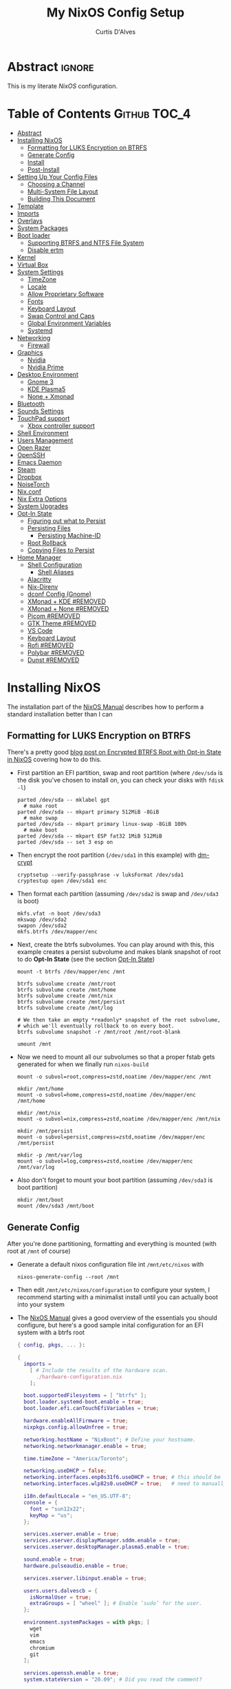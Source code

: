 * Header                                                             :noexport:
# -*- mode: org; -*-
# (my/execute-startup-blocks)

#+TITLE: My NixOS Config Setup
#+AUTHOR: Curtis D'Alves
#+EMAIL: curtis.dalves@gmail.com
#+DESCRIPTION: My NixOS Configuration File, Written in Org-mode.
#+STARTUP: indent lognoteclock-out
#+OPTIONS: html-postamble:nil toc:nil d:nil num:nil :results nil
#+PROPERTY: header-args :tangle init.el :comments link :results none

* Abstract :ignore:
  :PROPERTIES:
  :CUSTOM_ID: Abstract
  :END:

  This is my literate [[nixos.org/manual/nixos/stable][NixOS]] configuration.

* Table of Contents                                            :Github:TOC_4:
  :PROPERTIES:
  :CUSTOM_ID: Table-of-Contents
  :END:
- [[#abstract][Abstract]]
- [[#installing-nixos][Installing NixOS]]
  - [[#formatting-for-luks-encryption-on-btrfs][Formatting for LUKS Encryption on BTRFS]]
  - [[#generate-config][Generate Config]]
  - [[#install][Install]]
  - [[#post-install][Post-Install]]
- [[#setting-up-your-config-files][Setting Up Your Config Files]]
  - [[#choosing-a-channel][Choosing a Channel]]
  - [[#multi-system-file-layout][Multi-System File Layout]]
  - [[#building-this-document][Building This Document]]
- [[#template][Template]]
- [[#imports][Imports]]
- [[#overlays][Overlays]]
- [[#system-packages][System Packages]]
- [[#boot-loader][Boot loader]]
  - [[#supporting-btrfs-and-ntfs-file-system][Supporting BTRFS and NTFS File System]]
  - [[#disable-ertm][Disable ertm]]
- [[#kernel][Kernel]]
- [[#virtual-box][Virtual Box]]
- [[#system-settings][System Settings]]
  - [[#timezone][TimeZone]]
  - [[#locale][Locale]]
  - [[#allow-proprietary-software][Allow Proprietary Software]]
  - [[#fonts][Fonts]]
  - [[#keyboard-layout][Keyboard Layout]]
  - [[#swap-control-and-caps][Swap Control and Caps]]
  - [[#global-environment-variables][Global Environment Variables]]
  - [[#systemd][Systemd]]
- [[#networking][Networking]]
  - [[#firewall][Firewall]]
- [[#graphics][Graphics]]
  - [[#nvidia][Nvidia]]
  - [[#nvidia-prime][Nvidia Prime]]
- [[#desktop-environment][Desktop Environment]]
  - [[#gnome-3][Gnome 3]]
  - [[#kde-plasma5][KDE Plasma5]]
  - [[#none--xmonad][None + Xmonad]]
- [[#bluetooth][Bluetooth]]
- [[#sounds-settings][Sounds Settings]]
- [[#touchpad-support][TouchPad support]]
  - [[#xbox-controller-support][Xbox controller support]]
- [[#shell-environment][Shell Environment]]
- [[#users-management][Users Management]]
- [[#open-razer][Open Razer]]
- [[#openssh][OpenSSH]]
- [[#emacs-daemon][Emacs Daemon]]
- [[#steam][Steam]]
- [[#dropbox][Dropbox]]
- [[#noisetorch][NoiseTorch]]
- [[#nixconf][Nix.conf]]
- [[#nix-extra-options][Nix Extra Options]]
- [[#system-upgrades][System Upgrades]]
- [[#opt-in-state][Opt-In State]]
  - [[#figuring-out-what-to-persist][Figuring out what to Persist]]
  - [[#persisting-files][Persisting Files]]
    - [[#persisting-machine-id][Persisting Machine-ID]]
  - [[#root-rollback][Root Rollback]]
  - [[#copying-files-to-persist][Copying Files to Persist]]
- [[#home-manager][Home Manager]]
  - [[#shell-configuration][Shell Configuration]]
    - [[#shell-aliases][Shell Aliases]]
  - [[#alacritty][Alacritty]]
  - [[#nix-direnv][Nix-Direnv]]
  - [[#dconf-config-gnome][dconf Config (Gnome)]]
  - [[#xmonad--kde-removed][XMonad + KDE #REMOVED]]
  - [[#xmonad--none-removed][XMonad + None #REMOVED]]
  - [[#picom-removed][Picom #REMOVED]]
  - [[#gtk-theme-removed][GTK Theme #REMOVED]]
  - [[#vs-code][VS Code]]
  - [[#keyboard-layout-1][Keyboard Layout]]
  - [[#rofi-removed][Rofi #REMOVED]]
  - [[#polybar-removed][Polybar #REMOVED]]
  - [[#dunst-removed][Dunst #REMOVED]]

* Installing NixOS 
The installation part of the [[https://nixos.org/manual/nixos/stable/index.html#ch-installation][NixOS Manual]] describes how to perform a standard
installation better than I can

** Formatting for LUKS Encryption on BTRFS
There's a pretty good [[https://mt-caret.github.io/blog/posts/2020-06-29-optin-state.html][blog post on Encrypted BTRFS Root with Opt-in State in
NixOS]] covering how to do this. 

- First partition an EFI partition, swap and root
  partition (where ~/dev/sda~ is the disk you've chosen to install on, you can
  check your disks with ~fdisk -l~)
  #+BEGIN_SRC shell :tangle no
  parted /dev/sda -- mklabel gpt
    # make root
  parted /dev/sda -- mkpart primary 512MiB -8GiB
    # make swap
  parted /dev/sda -- mkpart primary linux-swap -8GiB 100%
    # make boot
  parted /dev/sda -- mkpart ESP fat32 1MiB 512MiB
  parted /dev/sda -- set 3 esp on
  #+END_SRC
- Then encrypt the root partition (~/dev/sda1~ in this example)  with [[https://wiki.archlinux.org/index.php/Dm-crypt][dm-crypt]]
  #+BEGIN_SRC shell :tangle no
  cryptsetup --verify-passphrase -v luksFormat /dev/sda1
  cryptestup open /dev/sda1 enc
  #+END_SRC
- Then format each partition (assuming ~/dev/sda2~ is swap and ~/dev/sda3~ is boot)
  #+BEGIN_SRC shell :tangle no
  mkfs.vfat -n boot /dev/sda3 
  mkswap /dev/sda2
  swapon /dev/sda2
  mkfs.btrfs /dev/mapper/enc
  #+END_SRC
- Next, create the btrfs subvolumes. You can play around with this, this example
  creates a persist subvolume and makes blank snapshot of root to do *Opt-In
  State* (see the section [[#opt-in-state][Opt-In State]])
  #+BEGIN_SRC shell :tangle no
  mount -t btrfs /dev/mapper/enc /mnt

  btrfs subvolume create /mnt/root
  btrfs subvolume create /mnt/home
  btrfs subvolume create /mnt/nix
  btrfs subvolume create /mnt/persist
  btrfs subvolume create /mnt/log

  # We then take an empty *readonly* snapshot of the root subvolume,
  # which we'll eventually rollback to on every boot.
  btrfs subvolume snapshot -r /mnt/root /mnt/root-blank

  umount /mnt
  #+END_SRC
- Now we need to mount all our subvolumes so that a proper fstab gets generated
  for when we finally run ~nixos-build~
  #+BEGIN_SRC shell :tangle no
  mount -o subvol=root,compress=zstd,noatime /dev/mapper/enc /mnt

  mkdir /mnt/home
  mount -o subvol=home,compress=zstd,noatime /dev/mapper/enc /mnt/home

  mkdir /mnt/nix
  mount -o subvol=nix,compress=zstd,noatime /dev/mapper/enc /mnt/nix

  mkdir /mnt/persist
  mount -o subvol=persist,compress=zstd,noatime /dev/mapper/enc /mnt/persist

  mkdir -p /mnt/var/log
  mount -o subvol=log,compress=zstd,noatime /dev/mapper/enc /mnt/var/log
  #+END_SRC
- Also don't forget to mount your boot partition (assuming ~/dev/sda3~ is boot
  partition)
  #+BEGIN_SRC shell :tangle no
  mkdir /mnt/boot
  mount /dev/sda3 /mnt/boot
  #+END_SRC
  
** Generate Config
After you're done partitioning, formatting and everything is mounted (with root
at ~/mnt~ of course)
- Generate a default nixos configuration file int ~/mnt/etc/nixos~ with
  #+BEGIN_SRC shell :tangle no
  nixos-generate-config --root /mnt
  #+END_SRC
- Then edit ~/mnt/etc/nixos/configuration~ to configure your system, I recommend
  starting with a minimalist install until you can actually boot into your
  system
- The [[https://nixos.org/manual/nixos/stable/index.html#ch-installation][NixOS Manual]] gives a good overview of the essentials you should configure,
  but here's a good sample inital configuration for an EFI system with a btrfs root
  #+BEGIN_SRC nix :tangle no
  { config, pkgs, ... }:

  {
    imports =
      [ # Include the results of the hardware scan.
        ./hardware-configuration.nix
      ];

    boot.supportedFilesystems = [ "btrfs" ];
    boot.loader.systemd-boot.enable = true;
    boot.loader.efi.canTouchEfiVariables = true;

    hardware.enableAllFirmware = true;
    nixpkgs.config.allowUnfree = true;

    networking.hostName = "NixBoot"; # Define your hostname.
    networking.networkmanager.enable = true;

    time.timeZone = "America/Toronto";

    networking.useDHCP = false;
    networking.interfaces.enp0s31f6.useDHCP = true; # this should be generated for you
    networking.interfaces.wlp82s0.useDHCP = true;   # need to manually turn on any network interfaces

    i18n.defaultLocale = "en_US.UTF-8";
    console = {
      font = "sun12x22";
      keyMap = "us";
    };

    services.xserver.enable = true;
    services.xserver.displayManager.sddm.enable = true;
    services.xserver.desktopManager.plasma5.enable = true;

    sound.enable = true;
    hardware.pulseaudio.enable = true;

    services.xserver.libinput.enable = true;

    users.users.dalvescb = {
      isNormalUser = true;
      extraGroups = [ "wheel" ]; # Enable ‘sudo’ for the user.
    };

    environment.systemPackages = with pkgs; [
      wget 
      vim
      emacs
      chromium
      git
    ];
  
    services.openssh.enable = true;
    system.stateVersion = "20.09"; # Did you read the comment?

    }
    #+END_SRC
  - Also make sure everything in ~/mnt/etc/nixos/hardware-configuration.nix~ is
    correct, in particular if you followed the btrfs file layout in the previous
    section make sure ~/var/log~ subvolume is mounted early enough in the boot
    process by adding ~neededForBoot = true~, i.e.
    #+BEGIN_SRC nix :tangle no
    fileSystems."/var/log" =
      { device = "/dev/disk/by-uuid/f73c53b7-ae6c-4240-89c3-511ad918edcc";
        fsType = "btrfs";
        options = [ "subvol=log" "compress=zstd" "noatime" ];
        neededForBoot = true;
      };
  #+END_SRC
  
** Install
Finally, after you've you have generated and edited your configuration, simply
run
#+BEGIN_SRC shell :tangle no
nixos-install
reboot
#+END_SRC

** Post-Install
After a successful installation you should 
- begin properly configuring ~/mnt/etc/nixos/configuration~
- if you followed the btrfs subvolume setup in [[#formatting-for-luks-encryption-on-btrfs][Formatting for LUKS Encryption on
  BTRFS]] optionally enable [[#opt-in-state][Opt-In State]]
  
* Setting Up Your Config Files
[[#building-this-document][Building This Document]] will generate a file ~common-configuration.nix~, which is
designed to be imported by your main ~configuration.nix~ that will contain any
system specific information so that the majority of your config can be shared by
multiple systems 

** Choosing a Channel
NixOS will default to the most recent stable channel (at the time of writing
this 20.09). To list the current channel you're on
#+BEGIN_SRC shell :tangle no
sudo nix-channel --list
  nixos https://nixos.org/channels/nixos-20.09
#+END_SRC
I use the nixos-unstable channel (it's not really that unstable, and makes NixOS
more of a rolling-release distro like Arch). Switch channels with
#+BEGIN_SRC shell :tangle no
sudo nix-channel --add https://nixos.org/channels/nixos-unstable nixos
sudo nix-channel --update
#+END_SRC
and then rebuild and upgrade (you should upgrade every time you do a nix-channel update)
#+BEGIN_SRC shell :tangle no
sudo nixos-rebuild switch --upgrade
#+END_SRC

** Multi-System File Layout
- Clone this repository to your home, i.e. if ~<user>~ is your username:
  ~/home/<user>/nixconfig~
- Create a new directory in the repo to store system specific configuration
  files, i.e. if <hostname> is your hostname create the directory:
  ~/home/<user>/nixconfig/<hostname>~
- Copy your generated ~/etc/nixos/hardware-configuration.nix~ into
  ~/home/<user>/nixconfig/<hostname>~
- Create a main configuration file
  ~/home/<user>/nixconfig/<hostname>/configuration.nix~ which will import the
  other configurations and contain any system specific config, for example:
  #+BEGIN_SRC nix :tangle no

  {
    imports =
      [ 
        ./hardware-configuration.nix
        ../common-configuration.nix
        ./user-configuration.nix
      ];

    networking.hostName = "<hostname>"; # replace with actual hostname
    nix.nixPath = [
      "home-manager=/nix/var/nix/profiles/per-user/root/channels/home-manager"
      "nixpkgs=/nix/var/nix/profiles/per-user/root/channels/nixos/nixpkgs"
      "nixos-config=/home/<user>/nixconfig/${config.networking.hostName}/configuration.nix"
    ];


    networking.useDHCP = false;
    networking.interfaces.<interface>.useDHCP = true; # replace wiht actual networking interfaces

    fileSystems."/var/log".neededForBoot = true;
  }
  #+END_SRC
- Create a ~/home/<user>/nixconfig/<hostname>/user-configuration.nix~ and setup
  your user configuration (see [[#users-management][Users Management]])

- ~nix.nixPath~ will change your default ~nixo-config~ path from ~/etc/nixos~,
  but the first time you rebuild you'll have to specify this manually, i.e.
  #+BEGIN_SRC shell :tangle no
  nixos-rebuild -I /home/<user>/nixconfig/<hostname>/configuration.nix switch
  #+END_SRC
  
** Building This Document
This is an Emacs [[https://orgmode.org][Org Mode]] document, and thus needs emacs to be
built. However, on a fresh NixOS installation you can build this from a
temporary shell environment via
#+BEGIN_SRC sh :tangle no :results output silent 
nix-shell -p emacs
emacs --file NixOSConfiguration.org --eval '(progn (org-babel-tangle) (kill-emacs))'
#+END_SRC
However, I recommend you first do a basic install as laid out in [[#installing-nixos][Installing
NixOS]], then using ~org-babel-tangle~ from within emacs.

* Template
  - The NixOS configuration file is actually a /Nix expression/, which is the Nix
    package manager's purely functional language for describing how to build
    packages.
  - The first line (~{ config, pkgs, ... }~) denotes that  this is actually a
    function that takes at least two arguments ~config~ and ~pkgs~. The function
    returns a set of *option definitions* ~{ <<insert-config-here>> }~ (i.e. where
    the entirety of the configuration code in this document is inserted)
    
    #+BEGIN_SRC nix :tangle common-configuration.nix :noweb yes
    # Edit this configuration file to include configuration common between hosts
    # NOTE this was generated from the org file NixOSConfiguration.org
    { config, pkgs, ... }:

    {
      <<insert-config-here>>
    }
    #+END_SRC
    
* Imports
Import other modules (and [[https://nix-community.github.io/home-manager/index.html#sec-install-nixos-module][Home Manager]]) here
#+BEGIN_SRC nix :tangle no :noweb-ref insert-config-here
imports = [ <home-manager/nixos> ];
#+END_SRC
*NOTE* to import home-manager this way you need to add it to nix channels with
#+BEGIN_SRC shell :tangle no
sudo nix-channel --add https://github.com/nix-community/home-manager/archive/master.tar.gz home-manager
sudo nix-channel --update
#+END_SRC
Also make sure home-manager is in your ~NIX_PATH~ variable (see [[#multi-system-file-layout][Multi-System
File Layout]] for an example of how/where to set it)

* Overlays
Overlays provide a method to extend and change the imported nixpkgs. See
[[https://nixos.wiki/wiki/Overlays][Overlays]] for details

#+BEGIN_SRC nix :tangle no :noweb-ref insert-config-here
nixpkgs.overlays = let
  # this overlay is just a tmp fix for a steam update issue, track here https://github.com/ValveSoftware/steam-runtime/issues/462
  # remove me when the issue is fixed
  steam-overlay =(self: super: { steam = super.steam.override { extraPkgs = pkgs: with pkgs; [ pango harfbuzz libthai ]; }; } ) ;
  plasma-framework-overly = (final: prev:
    let
      libsForQt5 = prev.libsForQt5.overrideScope' (
        finalx: prevx:
        let
          kdeFrameworks = prevx.kdeFrameworks.overrideScope' (
            finaly: prevy: {
              plasma-framework = prevy.plasma-framework.overrideAttrs (oldAttrs:
                rec {
                  # NOTE update me as nixpkgs gets updated, see
                  # nixpkgs/pkgs/development/libraries/kde-frameworks/srcs.nix to see current version
                  # and apply fixes in https://github.com/xmonad/xmonad/issues/174
                  src = pkgs.fetchurl {
                    url = "https://github.com/dalvescb/plasma-framework/archive/refs/tags/xmonad-5.90.tar.gz";
                    sha256 = "sha256-8EoNNnSW6nxwyc5h/vR6BnF71c3J2WlZL1ivHfcGsWI=";
                    name = "plasma-framework-5.90.0.tar.gz";
                  };
                });
            });
          plasma5 = prevx.plasma5;
          kdeGear = prevx.kdeGear;
          all = kdeFrameworks // plasma5 // plasma5.thirdParty // kdeGear;
          libsForQt5 = all // {
            inherit kdeFrameworks plasma5 kdeGear;
            kdeApplications = kdeGear;
          };
        in libsForQt5 // {
          inherit libsForQt5;
        });
    in { inherit libsForQt5;
          inherit (libsForQt5) plasma-desktop;
          plasma5Packages = libsForQt5;
        }
  );
# in [ plasma-framework-overly ];  
in [ ];  # use no overlays atm
#+END_SRC

* System Packages
Install packages system-wide by adding them to ~environment.systemPackages~.
*NOTE* multiple declarations (between modules) will result in /merging/ of this
list, so not necessarily all installed system packages need to be located here
#+BEGIN_SRC nix :tangle no :noweb-ref insert-config-here
environment.systemPackages = with pkgs; [
  wget
  ispell
  vim
  emacs
  git
  imagemagick
  subversion
  firefox-bin
  chromium
  brave
  discord
  nix-index
  libva
  libva-utils
  razergenie
  linuxPackages_5_15.openrazer
  pciutils
  arc-kde-theme
  # plasma5.kwallet-pam
  # plasma5.sddm-kcm
  haskellPackages.stack
  (haskell-language-server.override { supportedGhcVersions = [ "884" "8107" ]; })
  haskellPackages.Agda
  haskellPackages.implicit-hie
  cabal-install
  ghc
  python3Full
  snapper
  python38Packages.setuptools
  # emacs26Packages.agda2-mode
  agda
  agda-pkg
  texlive.combined.scheme-full
  # alacritty
  libsForQt5.ark
  zip
  unzip
  unrar
  mattermost-desktop
  slack
  teams
  zoom-us
  snapper
  # steam
  # steam-run
  chntpw
  ntfs3g
  libsForQt5.plasma-integration
  libsForQt5.plasma-browser-integration
  # libsForQt5.kdeconnect-kde
  libsForQt5.okular
  xorg.xkill
  htop
  linuxPackages_5_15.xpadneo
  gsmartcontrol
  smartmontools
  pkg-config
  alsaLib
  xorg.xrandr
  arandr
  killall
  libnotify
  jupyter
  pandoc
  libreoffice
  rnnoise-plugin
  noisetorch
  vulkan-tools
  vulkan-loader
  vulkan-validation-layers
  python27Packages.pygments
  ipopt
  docker
  # haskell.packages.ghc883.haskell-language-server
  glmark2
  ripgrep
  ripgrep-all
  # dropbox - we don't need this in the environment. systemd unit pulls it in
  dropbox-cli
  nodePackages.mermaid-cli
  graphviz
  xdot
  haskellPackages.graphmod
  obs-studio
  vlc
  haruna
  mkvtoolnix
  niv
  shotcut
  gnome.nautilus
  gnome.sushi
  scrot
  btop
  lm_sensors
  xsensors
  hddtemp
  kde-gtk-config
  arc-theme
  materia-theme
  orchis-theme
  libsForQt5.knotifications
  libsForQt5.sddm-kcm
  libsForQt5.konqueror
  rnix-lsp
  spotify
  webtorrent_desktop
  transmission-qt
  kgraphviewer
  libgtop
  gnome-icon-theme
  gnome.gnome-tweaks
  gnome.dconf-editor
  gnomeExtensions.appindicator
  gnomeExtensions.just-perfection
  gnomeExtensions.gsconnect
  gnomeExtensions.another-window-session-manager
  gnomeExtensions.vitals
  # gnomeExtensions.freon
  gnomeExtensions.dash-to-panel
  gnomeExtensions.sound-output-device-chooser
  gnomeExtensions.gtk-title-bar
];
#+END_SRC

* Boot loader
 Configure the GRUB 2 bootloader on UEFI with
 #+BEGIN_SRC nix :tangle no :noweb-ref insert-config-here
 # Use the GRUB 2 boot loader (with EFI support)
 boot.loader.grub.enable = true;
 boot.loader.grub.version = 2;
 boot.loader.grub.device = "nodev";
 boot.loader.grub.efiSupport = true;
 boot.loader.grub.useOSProber = true;
 boot.loader.grub.fsIdentifier = "label";
 boot.loader.grub.efiInstallAsRemovable = true;
 boot.loader.efi.efiSysMountPoint = "/boot";

 # Use the systemd-boot EFI boot loader.
 # boot.loader.systemd-boot.enable = true;
 # boot.loader.efi.canTouchEfiVariables = true;
 #+END_SRC

** Supporting BTRFS and NTFS File System
If using a BTRFS filesystem add it to ~boot.supportedFilesystems~ and enable
~boot.hardware.enableAllFirmware~
#+BEGIN_SRC nix :tangle no :noweb-ref insert-config-here
boot.supportedFilesystems = [ "btrfs" "ntfs" ];
hardware.enableAllFirmware = true;
#+END_SRC

** Disable ertm
For some reason .. you need to disable ertm to bluetooth pair a xbox controller
#+BEGIN_SRC nix :tangle no :noweb-ref insert-config-here
boot.extraModprobeConfig = '' options bluetooth disable_ertm=1 '';
#+END_SRC

* Kernel
See [[https://nixos.wiki/wiki/Linux_kernel][NixOS Wiki Linux Kernel]] for details on selecting a kernel. If you don't
specify a kernel, it'll default to a the "latest" lts kernel
#+BEGIN_SRC nix :tangle no :noweb-ref insert-config-here
boot.kernelPackages = pkgs.linuxPackages_5_15;
#+END_SRC

* Virtual Box
If installing NixOS inside of a virtual box (which is a great way to develop a
config) make sure to enable Guest Additions to get some nice extra features
including much better video support (add this to your hosts ~configuration.nix~)
  #+BEGIN_SRC nix :tangle no 
  virtualisation.virtualbox.guest.enable = true;
  #+END_SRC

* System Settings
** TimeZone
See [[https://en.wikipedia.org/wiki/List_of_tz_database_time_zones][list of tz database time zones]] for possible options
#+BEGIN_SRC nix :tangle no :noweb-ref insert-config-here
time.timeZone = "America/Toronto";
#+END_SRC

** Locale
Use the command ~locale -a~ to see a list of valid locales
#+BEGIN_SRC nix :tangle no :noweb-ref insert-config-here
i18n.defaultLocale = "en_US.UTF-8";
console = {
  font = pkgs.lib.mkForce "sun12x22";
  keyMap = pkgs.lib.mkForce "us";
};
#+END_SRC

** Allow Proprietary Software
Because NixOS is high and mighty Open Source software you need to manually specify
the installation of propriety (unfree) software is allowed (see the
[[https://nixos.wiki/wiki/FAQ/How_can_I_install_a_proprietary_or_unfree_package%3F][NixOS Wiki on Proprietary Packages]])
#+BEGIN_SRC nix :tangle no :noweb-ref insert-config-here
nixpkgs.config.allowUnfree = true;
#+END_SRC

** Fonts
Install fonts by adding them to ~fonts.fonts.pkgs~ (use override to select fonts
from a big package) see [[https://nixos.wiki/wiki/Fonts][NixOS Wiki Fonts]] for details
#+BEGIN_SRC nix :tangle no :noweb-ref insert-config-here
fonts = {
  fonts = with pkgs; [
      dejavu_fonts
      (nerdfonts.override { fonts = [ "DejaVuSansMono" ]; } )
      source-code-pro
      emacs-all-the-icons-fonts
      jetbrains-mono
      font-awesome
      hack-font
      inconsolata
      inconsolata-nerdfont
    ];
};
#+END_SRC

** Keyboard Layout
#+BEGIN_SRC nix :tangle no :noweb-ref insert-config-here
services.xserver.layout = "us";
#+END_SRC
** Swap Control and Caps
#+BEGIN_SRC nix :tangle no :noweb-ref insert-config-here
services.xserver.xkbOptions = "ctrl:swapcaps"; # this stopped working on home-manager update. needs to be set through home.keyboard.options now?
#+END_SRC
** Global Environment Variables
Set global environment variables (to be initialized in /etc/profile) here
#+BEGIN_SRC nix :tangle no :noweb-ref insert-config-here
environment.variables =
  {
    # In firefox in about:config I switched gfx.webrender.all to true to fix bug causing
    # lag under high gpu load. 
    # But this introduced a new bug! that is fixed by this environment variable
    MOZ_X11_EGL = "1";
    HOSTNAME = "${config.networking.hostName}";
    XDG_SESSION_TYPE="x11";
    # needed to fix bug https://github.com/NixOS/nixpkgs/issues/48424
    WEBKIT_DISABLE_COMPOSITING_MODE = "1";
  };
#+END_SRC
** Systemd 
Set an extra variables usually set in ~/etc/systemd/system.conf~ here
#+BEGIN_SRC nix :tangle no :noweb-ref insert-config-here
systemd.extraConfig = ''
                    DefaultTimeoutStopSec=5s
                    DefaultTimeoutStartSec=5s
                    '';
#+END_SRC

* Networking
- The hostname and DHCP settings should already be set in your
  ~configuration.nix~ (see [[#multi-system-file-layout][Multi-System File Layout]])
- Enable network manager with
#+BEGIN_SRC nix :tangle no :noweb-ref insert-config-here
networking.networkmanager.enable = true;
#+END_SRC

** Firewall
Open TCP/UDP ports on which incoming connects are accepted:
  - *KDE Connect* ports: 1714-1764
  - *Dropbox* ports: 17500
#+BEGIN_SRC nix :tangle no :noweb-ref insert-config-here
networking.firewall.allowedTCPPortRanges = [
  # KDE Connect
  {
    from = 1714;
    to = 1764;
  }
  # Dropbox
  {
    from = 17500;
    to = 17500;
  }
];

networking.firewall.allowedUDPPortRanges = [
  # KDE Connect
  {
    from = 1714;
    to = 1764;
  }
  # Dropbox
  {
    from = 17500;
    to = 17500;
  }
];
#+END_SRC

* Graphics
Because graphics drivers vary from system to system, I put the configuration for
them in their own modules (separate from the ~common-configuration.nix~ file the
rest of this document generates. The two main configurations I have are
- ~nvidia.nix~ standard proprietary nvidia driver that uses just a discrete gpu
- ~nvidiaprime.nix~
** Nvidia
A simple setup for a dedicated nvidia MXM card can be done via the following
configuration
#+BEGIN_SRC nix :tangle nvidia.nix
{pkgs, ... }:

{
  services.xserver.videoDrivers = [ "nvidia" ];
  # services.xserver.dpi = 96;
  hardware.opengl = {
    enable = true;
    extraPackages = with pkgs; [
        vaapiIntel
        vaapiVdpau
        libvdpau-va-gl
      ];
    setLdLibraryPath = true;
    driSupport = true;
    driSupport32Bit = true;
  };
}
#+END_SRC

** Nvidia Prime
For a laptop with dedicated and integrated graphics, you can operate in hybrid
mode (to get the power of the dedicated gpu when necessary and power saving with
integrated) using Nvidia Optimus via the following configuration
#+BEGIN_SRC nix :tangle nvidiaprime.nix
{pkgs, ... }:

{
  # environment.systemPackages = [ nvidia-offload ]; 
  # services.xserver.videoDrivers = [ "intel" "modesetting" "nvidia" ];
  services.xserver.videoDrivers = [ "nvidia" ];
  services.xserver.dpi = 96;
  hardware.nvidia.prime = {
    # offload.enable = true;
    sync.enable = true;
    # Bus ID of the Intel GPU. You can find it using lspci, either under 3D or VGA
    intelBusId = "PCI:0:2:0";

    # Bus ID of the NVIDIA GPU. You can find it using lspci, either under 3D or VGA
    nvidiaBusId = "PCI:1:0:0";
  };
  hardware.opengl = {
    enable = true;
    extraPackages = with pkgs; [
        vaapiIntel
        vaapiVdpau
        libvdpau-va-gl
      ];
  };
  hardware.opengl.driSupport32Bit = true;
}
#+END_SRC
*NOTE* it requires ~nixpkgs.config.allowUnfree~ enabled (see [[#allow-proprietary-software][Allow Proprietary Software]])

* Desktop Environment
** Gnome 3
#+BEGIN_SRC nix :tangle no :noweb-ref insert-config-here
services.xserver.enable = true;
services.xserver.displayManager.gdm.enable = true;
services.xserver.desktopManager.gnome.enable = true;

services.dbus.packages = [ pkgs.dconf ];
services.udev.packages = with pkgs; [ gnome3.gnome-settings-daemon ];
#+END_SRC

** KDE Plasma5
#+BEGIN_SRC nix :tangle no
services.xserver.enable = true;
# services.xserver.displayManager.lightdm.enable = true;
services.xserver.displayManager.sddm.enable = true;
services.xserver.desktopManager.plasma5.enable = true;

# services.xserver.displayManager.defaultSession = "none+xmonad";
services.xserver.windowManager.xmonad = {
    enable = true;
    enableContribAndExtras = true;
  };
#+END_SRC

Global Theme doesn't seem to work (for downloading/installing new themes) but
- You can download new themes from the [[https://store.kde.org][KDE Store]] (say ~Sweet.tar.xz~) and
  install them (mutably) with
  #+BEGIN_SRC shell :tangle no
  kpackagetool5 -t Plasma/LookAndFeel -i Sweet.tar.xz
  #+END_SRC
- This installs the theme in ~$HOME/.local/share/plasma/look-and-feel~
- To switch the theme on, either edit ~$HOME/.config/plasmarc~ manually or do so
  with 
  #+BEGIN_SRC shell :tangle no
  kwriteconfig5 --key Theme Sweet
  #+END_SRC

** None + Xmonad
#+BEGIN_SRC nix :tangle no 
services = {
  gnome.gnome-keyring.enable = true;
  gnome.sushi.enable = true;
  upower.enable = true;
  
  dbus = {
    enable = true;
    packages = [ pkgs.gnome3.dconf ];
  };

  xserver.enable = true;

  xserver.displayManager.defaultSession = "none+xmonad";

  xserver.windowManager.xmonad = {
    enable = true;
    enableContribAndExtras = true;
  };
};

console.useXkbConfig = true;
systemd.services.upower.enable = true;
#+END_SRC

* Bluetooth
Enable bluetooth support with one simple line (see
[[https://nixos.wiki/wiki/Bluetooth][NixOS Wiki Bluetooth]] for further details)
#+BEGIN_SRC nix :tangle no :noweb-ref insert-config-here
hardware.bluetooth.enable = true;
services.blueman.enable = true;
hardware.bluetooth.settings = {
  General = {
    Enable = "Source,Sink,Media,Socket";
    };
};
#+END_SRC
The ~hardware.bluetooth.settings~ was suggested for enabling the A2DP profile
for headsets in the wiki, although it might not be necessary

* Sounds Settings
Sound should be enabled through [[https://nixos.wiki/wiki/PulseAudio][Pulse Audio]]. The default install is a
lightweight version, to build a fully install (needed for some bluetooth
headsets) you'll need to specify ~pkgs.pulseaudioFull~
 #+BEGIN_SRC nix :tangle no :noweb-ref insert-config-here
 sound.enable = true;
 hardware.pulseaudio = {
    enable = true;
    support32Bit = true;
    # NixOS allows either a lightweight build (default) or full build of PulseAudio to be installed.
    # Only the full build has Bluetooth support, so it must be selected here.
    package = pkgs.pulseaudioFull;
 };
 #+END_SRC
 You may also need to add users to the ~audio~ group (see [[#users-management][Users Management]])
 
* TouchPad support
To enable touchpad support through [[https://wiki.archlinux.org/index.php/Libinput][LibInput]] add
#+BEGIN_SRC nix :tangle no :noweb-ref insert-config-here
services.xserver.libinput.enable = true;
#+END_SRC

** Xbox controller support
#+BEGIN_SRC nix :tangle no :noweb-ref insert-config-here
hardware.xpadneo.enable = true;
#+END_SRC

* Shell Environment
Enable the default shell (i.e. bash,zhs,fish,etc) here
#+BEGIN_SRC nix :tangle no :noweb-ref insert-config-here
programs.zsh.enable = true;
programs.fish.enable = true;
#+END_SRC
To set the default shell see the next section ([[#users-management][Users Management]])

* Users Management
I like to declaretively set my user configurations, including their password via
a ~hashedPassword~. Because of this, I keep my user configuration in a seperate
file ~user-configuration.nix~ that I import and do not include in this document
or GitHub repo.

An example of this file is
#+BEGIN_SRC nix :tangle no 
{ config, pkgs, ... }:

{
  users.mutableUsers = false;

  users.users.dalvescb = {
    isNormalUser = true;
    home = "/home/dalvescb";
    extraGroups = [ "wheel" "networkmanager" ]; 
    shell = pkgs.zsh;
    hashedPassword = "asdl;fkjasdfnamsdcoimalkamxzcOIUZlknasdfkdf";
          # generate me with mkpasswd -m sha-512
  };

  # disable root password
  users.users.root.hashedPassword = "*";
}
#+END_SRC

* Open Razer
In order to use *razergenie* (installed in [[#system-packages][System Packages]]) to configure rgb for
razer peripherals, you need to enable the open razer daemon with
#+BEGIN_SRC nixos :tangle no :noweb-ref insert-config-here
hardware.openrazer.enable = true;
#+END_SRC
You also need to add your user to the ~plugdev~ group in your user configuration
(see  [[#users-management][Users Management]])

* OpenSSH
Enable OpenSSH
#+BEGIN_SRC nix :tangle no :noweb-ref insert-config-here
# Enable the OpenSSH daemon.
services.openssh.enable = true;
#+END_SRC

* Emacs Daemon
To install and enable the systemd user service for the Emacs daemon, add the
following
#+BEGIN_SRC nix :tangle no :noweb-ref insert-config-here
services.emacs.enable = true;
services.emacs.defaultEditor = true;
#+END_SRC

* Steam
To fix an issue with proton 5.13, steam now needs to be installed as a service
(for the foreseeable future?), and not in ~environment.system-packages~. See the
following [[https://github.com/NixOS/nixpkgs/pull/114024][pull request]] for details
#+BEGIN_SRC nix :tangle no :noweb-ref insert-config-here
programs.steam.enable = true;
#+END_SRC

* Dropbox
Unfortunately there's no Dropbox module in nixpkgs, however the [[https://nixos.wiki/wiki/Dropbox][NixOS
Wiki on Dropbox]] provides instructions for adding support via a service like so
#+BEGIN_SRC nix :tangle no :noweb-ref insert-config-here
systemd.user.services.dropbox = {
    description = "Dropbox";
    wantedBy = [ "graphical-session.target" ];
    environment = {
      QT_PLUGIN_PATH = "/run/current-system/sw/" + pkgs.qt5.qtbase.qtPluginPrefix;
      QML2_IMPORT_PATH = "/run/current-system/sw/" + pkgs.qt5.qtbase.qtQmlPrefix;
    };
    serviceConfig = {
      ExecStart = "${pkgs.dropbox.out}/bin/dropbox";
      ExecReload = "${pkgs.coreutils.out}/bin/kill -HUP $MAINPID";
      KillMode = "control-group"; # upstream recommends process
      Restart = "on-failure";
      PrivateTmp = true;
      ProtectSystem = "full";
      Nice = 10;
    };
  };
#+END_SRC

* NoiseTorch
[[https://github.com/lawl/NoiseTorch][NoiseTorch]] is a real-time noise suppressor for Linux that works with PulseAudio
or Pipewire (it requires the setcap wrapper to run properly and thus needs to be
enabled as a service)
#+BEGIN_SRC nix :tangle no :noweb-ref insert-config-here
programs.noisetorch.enable = true;
#+END_SRC

* Nix.conf
These settings will configure settings int ~/etc/nix/nix.conf~

#+BEGIN_SRC nix :tangle no :noweb-ref insert-config-here
nix.settings.trusted-public-keys = [
  "hydra.iohk.io:f/Ea+s+dFdN+3Y/G+FDgSq+a5NEWhJGzdjvKNGv0/EQ=" # Binary Cache for Haskell.nix
];

nix.settings.substituters = [
  "https://hydra.iohk.io" # Binary Cache for Haskell.nix
];

#  this was added to fix the following error when using buildStackProject
# error: derivation '/nix/store/5sdvfa4fg9rsrqnl120ji9gnn6fa15gc-Coconut-env.drv' has '__noChroot' set, but that's not allowed when 'sandbox' is 'true'
nix.useSandbox = false;
#+END_SRC

* Nix Extra Options
The following extra options are needed by Home Manager for nix-direnv (see the
[[https://github.com/nix-community/nix-direnv][direnv github]] for details
#+BEGIN_SRC nix :tangle no :noweb-ref insert-config-here
nix.extraOptions = ''
                 keep-outputs = true
                 keep-derivations = true
                 '';
#+END_SRC

* System Upgrades
Configure how System Upgrades are performed here
#+BEGIN_SRC nix :tangle no :noweb-ref insert-config-here
# enables auto-updating
system.autoUpgrade.enable = false;
system.autoUpgrade.allowReboot = false;

# This value determines the NixOS release from which the default
# settings for stateful data, like file locations and database versions
# on your system were taken. It‘s perfectly fine and recommended to leave
# this value at the release version of the first install of this system.
# Before changing this value read the documentation for this option
# (e.g. man configuration.nix or on https://nixos.org/nixos/options.html).
system.stateVersion = "20.09"; # Did you read the comment?
#+END_SRC

* Opt-In State
If you followed the formatting laid out in [[#formatting-for-luks-encryption-on-btrfs][Formatting for LUKS Encryption on
BTRFS]],
(i.e. you should have a BTRFS filesystem with the following subvolumes)
 - root ~/~
 - home ~/home~
 - nix ~/nix~
 - persist ~/persist~
 - log ~/var/log~
then it's possible to setup the root subvolume to restore to a snapshot
automatically each boot. This gives you a nice "clean OS smell" each time you
boot. The article [[https://mt-caret.github.io/blog/posts/2020-06-29-optin-state.html][Encypted Btrfs Root with Opt-in State on NixOS]] gives a good
overview of how to go about this.

Of course this comes at a cost, mainly sometimes you'll want certain files to
persist which will require extra work copying and symlinking to the ~persist~
subvolume

** Figuring out what to Persist
To figure out which files you may want to persist, you'll probably want to take a
diff of files that have changes from your current (in use) root partition and
the blank snapshot. To do this:
- First mount the root subvolume with
  #+BEGIN_SRC sh :tangle no
  sudo mkdir /mnt
  sudo mount -o subvol=/ /dev/mapper/enc /mnt
  ./fs-diff.sh
  #+END_SRC
- Then execute the following script
  #+BEGIN_SRC sh :tangle no
  #!/usr/bin/env bash
  # fs-diff.sh
  set -euo pipefail

  OLD_TRANSID=$(sudo btrfs subvolume find-new /mnt/root-blank 9999999)
  OLD_TRANSID=${OLD_TRANSID#transid marker was }

  sudo btrfs subvolume find-new "/mnt/root" "$OLD_TRANSID" |
  sed '$d' |
  cut -f17- -d' ' |
  sort |
  uniq |
  while read path; do
    path="/$path"
    if [ -L "$path" ]; then
      : # The path is a symbolic link, so is probably handled by NixOS already
    elif [ -d "$path" ]; then
      : # The path is a directory, ignore
    else
      echo "$path"
    fi
  done
  #+END_SRC

** Persisting Files
We copy files/directories in ~/etc/~ to their own spot in ~/persist/etc/~ to
make them persist (~/etc/nixos~ is a good example of a directory we need to do
this with) and use systemd's [[https://www.freedesktop.org/software/systemd/man/tmpfiles.d.html][tmpfiles.d]] to symlink files as necessary 
#+BEGIN_SRC nix :tangle no :noweb-ref insert-config-here
environment.etc = {
  # persist /etc/nixos
  nixos.source = "/persist/etc/nixos";
  NIXOS.source = "/persist/etc/NIXOS";
  # persist NetworkManager 
  "NetworkManager/system-connections".source = "/persist/etc/NetworkManager/system-connections";
  # persist adjtime
  # adjtime.source = "/persist/etc/adjtime";
};

systemd.tmpfiles.rules = [
 "L /var/lib/NetworkManager/secret_key - - - - /persist/var/lib/NetworkManager/secret_key"
 "L /var/lib/NetworkManager/seen-bssids - - - - /persist/var/lib/NetworkManager/seen-bssids"
 "L /var/lib/NetworkManager/timestamps - - - - /persist/var/lib/NetworkManager/timestamps"
 "L /var/lib/bluetooth - - - - /persist/var/lib/bluetooth"
];

security.sudo.extraConfig = ''
  # rollback results in sudo lectures after each reboot
  Defaults lecture = never
'';
#+END_SRC

*NOTE* the first time you add something to ~/persist~ you still need to manually
 copy them (see [[#copying-files-to-persist][Copying Files to Persist]])

*** Persisting Machine-ID
- The file ~/etc/machine-id~ is blank on first boot but then is given a unique
  value corresponding to your machine-id. We need to persist this for certain
  functionality (including persisting ~journald~ entries).
- *AFTER FIRST BOOT* add the following to your hosts ~configuration.nix~
  #+BEGIN_SRC nix :tangle no
  environment.etc."machine-id".text = "b7665d1914cd41dc93406d8488004eb0";
  #+END_SRC
- *WHERE* the above code is the generated machine-id inside ~/etc/machine-id~
  after first boot
- *NOTE* because this is unique to different hosts this isn't generated by this
  document in ~common-configuration.nix~, it must be added to
  ~configuration.nix~ manually
  
** Root Rollback
Finally, we need to configure NixOS to rollback the root subvolume (to our
root-blank snapshot) on boot
#+BEGIN_SRC nix :tangle no :noweb-ref insert-config-here
# Note `lib.mkBefore` is used instead of `lib.mkAfter` here.
boot.initrd.postDeviceCommands = pkgs.lib.mkBefore ''
  mkdir -p /mnt

  # We first mount the btrfs root to /mnt
  # so we can manipulate btrfs subvolumes.
  mount -o subvol=/ /dev/mapper/enc /mnt

  # While we're tempted to just delete /root and create
  # a new snapshot from /root-blank, /root is already
  # populated at this point with a number of subvolumes,
  # which makes `btrfs subvolume delete` fail.
  # So, we remove them first.
  #
  # /root contains subvolumes:
  # - /root/var/lib/portables
  # - /root/var/lib/machines
  #
  # I suspect these are related to systemd-nspawn, but
  # since I don't use it I'm not 100% sure.
  # Anyhow, deleting these subvolumes hasn't resulted
  # in any issues so far, except for fairly
  # benign-looking errors from systemd-tmpfiles.
  btrfs subvolume list -o /mnt/root |
  cut -f9 -d' ' |
  while read subvolume; do
    echo "deleting /$subvolume subvolume..."
    btrfs subvolume delete "/mnt/$subvolume"
  done &&
  echo "deleting /root subvolume..." &&
  btrfs subvolume delete /mnt/root

  echo "restoring blank /root subvolume..."
  btrfs subvolume snapshot /mnt/root-blank /mnt/root

  # Once we're done rolling back to a blank snapshot,
  # we can unmount /mnt and continue on the boot process.
  umount /mnt
'';
#+END_SRC

** Copying Files to Persist
NixOS will take care of creating the specified symlinks, but we still need to
manually move relevant files we adding them to ~/persist~ for the first time,
i.e. after the previous steps run
#+BEGIN_SRC shell :tangle no 
sudo nixos-rebuild boot

# persist NetworkManager
sudo mkdir -p /persist/etc/NetworkManager
sudo cp -r {,/persist}/etc/NetworkManager/system-connections
sudo mkdir -p /persist/var/lib/NetworkManager
sudo cp /var/lib/NetworkManager/{secret_key,seen-bssids,timestamps} /persist/var/lib/NetworkManager/
# persist nixos
sudo cp -r {,/persist}/etc/nixos
sudo cp -r {,/persist}/etc/NIXOS
# persist adjtime
sudo cp {,/persist}/etc/adjtime
# copy bluetooth
sudo cp -r /var/lib/bluetooth /persist/var/lib/
#+END_SRC

* Home Manager
NixOS configurations aren't designed to generate user-specific configurations
(i.e. user installed packages or config files located in ~$HOME~. To do this we
need the [[https://rycee.gitlab.io/home-manager/][Home Manager]] add on
#+BEGIN_SRC nix :tangle no :noweb yes :noweb-ref insert-config-here
home-manager.users.dalvescb = { pkgs, config, ... }: {
  nixpkgs.config.allowUnfree = true;
  home.packages = with pkgs; [
    gimp
    pavucontrol
    xorg.xmessage
    nitrogen
    font-awesome
    # font-awesome-ttf      # used by polybar
    material-design-icons # used by polybar
    xmonad-log
    pasystray
    blueman
    networkmanagerapplet
    networkmanager_dmenu
    dmenu
    # (pkgs.linkFarm "dmenu" [ {
    #   name = "bin/dmenu";
    #   path = "${pkgs.rofi}/bin/rofi";
    # } ])
    gnome3.adwaita-icon-theme
    # dunst
    arc-icon-theme
    steam-run
    dconf2nix
    alacritty
  ];
  
  <<insert-home-here>>
  
};
#+END_SRC
*NOTE*: You need to import home-manager before using it (see [[#imports][Imports]]). All the
 following home-manager specific configurations are inserted into ~<<insert-home-here>>~

** Shell Configuration
I use zsh with a couple of non-standard plugins
which have to be fetched manually from GitHub, including:
  - [[https://github.com/zsh-users/zsh-autosuggestions][ZSH Autosuggestions]]
  - [[https://github.com/zsh-users/zsh-syntax-highlighting][ZSH Syntax Highlighting]]
    
#+BEGIN_SRC nix :tangle no :noweb-ref insert-home-here
programs.zsh.enable = true;
programs.zsh.oh-my-zsh.enable = true;
programs.zsh.oh-my-zsh.plugins = [ "git" ];
programs.zsh.oh-my-zsh.theme = "amuse";

programs.zsh.plugins = let
  zsh-syntax-highlighting = {
     name = "zsh-syntax-highlighting";
     src = pkgs.fetchFromGitHub {
       owner = "zsh-users";
       repo = "zsh-syntax-highlighting";
       rev = "0.7.1";
       sha256 = "03r6hpb5fy4yaakqm3lbf4xcvd408r44jgpv4lnzl9asp4sb9qc0";
     };
   };
  zsh-autosuggestions = {
     name = "zsh-autosuggestions";
     src = pkgs.fetchFromGitHub {
       owner = "zsh-users";
       repo = "zsh-autosuggestions";
       rev = "v0.6.4";
       sha256 = "0h52p2waggzfshvy1wvhj4hf06fmzd44bv6j18k3l9rcx6aixzn6";
     };
   };
  in [ 
      zsh-syntax-highlighting
      zsh-autosuggestions
     ];
#+END_SRC

*** Shell Aliases
Instead of in .profile, .bash, etc create aliases declaratively here 
#+BEGIN_SRC nix :tangle no :noweb-ref insert-config-here
programs.zsh.shellAliases = { 
  e = "emacsclient";
  ec ="emacsclient -c";
};
#+END_SRC

** Alacritty
Configuration of the Alacritty terminal emulator (see [[https://github.com/alacritty/alacritty/blob/master/alacritty.yml][Default Alacritty Config
File]] for configuration options)
#+BEGIN_SRC nix :tangle no :noweb-ref insert-home-here
programs.alacritty.enable = true;
programs.alacritty.settings = {
  window.opacity = 0.9;
  font.normal = {
    family = "Source Code Pro";
    style = "Regular";
  };
  font.bold = {
    family = "Source Code Pro";
    style = "Bold";
  };
  font.italic = {
    family = "Source Code Pro";
    style = "Italic";
  };
  font.bold_italic = {
    family = "Source Code Pro";
    style = "Bold Italic";
  };
  font.size = 14.0;
  import = [ "~/nixconfig/alacritty/dracula.yml" ];
  # colors = {
  #   primary = {
  #     background = "0x1a1b26";
  #     foreground = "0xa9b1d6";
  #   };
  #   normal = {
  #     black =  "0x32344a";
  #     red =    "0xf7768e";
  #     green =  "0x9ece6a";
  #     yellow = "0xe0af68";
  #     blue =   "0x7aa2f7";
  #     magenta ="0xad8ee6";
  #     cyan =   "0x449dab";
  #     white =  "0x787c99";
  #   };
  #   bright = {
  #     black =  "0x444b6a";
  #     red =    "0xff7a93";
  #     green =  "0xb9f27c";
  #     yellow = "0xff9e64";
  #     blue =   "0x7da6ff";
  #     magenta ="0xbb9af7";
  #     cyan =   "0x0db9d7";
  #   };
  # };
  key_bindings = [
    {
      key = "Escape";
      action = "ToggleViMode";
    }
  ];
};
#+END_SRC

** Nix-Direnv
A fast, persistent implementation of direnv's use-nix, see [[https://github.com/nix-community/nix-direnv][nix-direnv]] for
details
#+BEGIN_SRC nix :tangle no :noweb-ref insert-home-here
programs.direnv.enable = true;
programs.direnv.nix-direnv.enable = true;
#+END_SRC

** dconf Config (Gnome)
Dump current dconf settings with ~dconf dump / > dconf-backup~ 
#+BEGIN_SRC nix :tangle no :noweb-ref insert-home-here
# dconf.settings = {

#   "desktop/wm/keybindings" = { 
#       "close"= "['<Shift><Super>c']";
#       "cycle-windows"= "['<Super>o']";
#       "cycle-windows-backward"= "['<Shift><Super>o']";
#       "maximize"="@as []";
#       "minimize"="@as []";
#       "move-to-monitor-left"= "['<Shift><Super>j']";
#       "move-to-monitor-right"= "['<Shift><Super>k']";
#       "move-to-workspace-1"= "['<Shift><Super>exclam']";
#       "move-to-workspace-2"= "['<Shift><Super>at']";
#       "move-to-workspace-3"= "['<Shift><Super>numbersign']";
#       "move-to-workspace-4"= "['<Shift><Super>dollar']";
#       "move-to-workspace-left"= "['<Shift><Super>h']";
#       "move-to-workspace-right"= "['<Shift><Super>l']";
#       "switch-input-source"= "@as []";
#       "switch-input-source-backward"= "@as []";
#       "switch-to-workspace-1"= "['<Super>1']";
#       "switch-to-workspace-2"= "['<Super>2']";
#       "switch-to-workspace-3"= "['<Super>3']";
#       "switch-to-workspace-4"= "['<Super>4']";
#       "switch-to-workspace-left"= "['<Super>h']";
#       "switch-to-workspace-right"= "['<Super>l']";
#       "toggle-fullscreen"= "['<Shift><Super>space']";
#       "toggle-maximized"= "['<Super>i']";
#     };
  
#     "mutter/keybindings" = {
#       "switch-monitor" = "['XF86Display']";
#       "toggle-tiled-left" = "['<Super>j']";
#       "toggle-tiled-right" = "['<Super>k']";
#     };
  
#     "settings-daemon/plugins/media-keys" = {
#       "screensaver" = "@as []";
#       "search" = "['<Super>p']";
#     };
#   };
#+END_SRC

** XMonad + KDE #REMOVED
[[https://xmonad.org][XMonad]] is a tiling window manager written and configured in Haskell (which is a
good enough reason alone to make it the window manager for me)
#+BEGIN_SRC nix :tangle no
xsession = {
  enable = true;
  
  windowManager.xmonad = {
    enable = true;
    enableContribAndExtras = true;
    extraPackages = hp: [
      hp.dbus
      hp.monad-logger
      hp.xmonad-contrib
      hp.xmobar
    ];
    config = ./xmonad/xmonad.hs;
  };
};
#+END_SRC
In order to configure KDE to use xmonad as its window manager instead of its
default window manager (KWin), you need to configure the following script
(see [[https://wiki.haskell.org/Xmonad/Using_xmonad_in_KDE][wiki.haskell.org/Xmonad/Using_xmonad_in_KDE]] for details)
#+BEGIN_SRC nix :tangle no
home.file.".config/plasma-workspace/env/set_window_manager.sh".text = ''
                                                                    export KDEWM=${pkgs.haskellPackages.xmonad}/bin/xmonad
                                                                    '';
home.file.".config/plasma-workspace/env/set_window_manager.sh".executable = true;
#+END_SRC
** XMonad + None #REMOVED
[[https://xmonad.org][XMonad]] is a tiling window manager written and configured in Haskell (which is a
good enough reason alone to make it the window manager for me)
#+BEGIN_SRC nix :tangle no
xsession = let
  extraCommands = ''
      if [ $HOSTNAME = NixMachine ] ; then
                ${pkgs.xorg.xrandr}/bin/xrandr --output DP-0 --primary --mode 2560x1440 --panning 2560x1440+1440+678 --rate 144.00 --output DP-2 --mode 2560x1440 --panning 2560x1440+4000+927 --rate 144.00 --right-of DP-0 --output DP-4 --rotate right --mode 2560x1440 --rate 60.00 --left-of DP-0
      fi 
  '';
in {
  enable = true;
  
  initExtra = extraCommands;
  
  windowManager.xmonad = {
    enable = true;
    enableContribAndExtras = true;
    extraPackages = hp: [
      hp.dbus
      hp.monad-logger
      hp.xmonad-contrib
      hp.xmobar
    ];
    config = ./xmonad/xmonad.hs;
  };
};
#+END_SRC

** Picom #REMOVED
[[https://github.com/yshui/picom][Picom]] is a compositor. Wtf is a compositor?? Kind of a weird thing, according to
[[https://en.wikipedia.org/wiki/Compositing_window_manager][Wikipedia]] a compositing window manager is a provides applications with an
off-screen buffer for each window. In simpler terms, if you want fancy blurring
and other window effects you need one
#+BEGIN_SRC nix :tangle no
services.picom = {
    enable = true;
    # package = pkgs.picom.overrideAttrs(o: {
    #       src = pkgs.fetchFromGitHub {
    #         repo = "picom";
    #         owner = "ibhagwan";
    #         rev = "44b4970f70d6b23759a61a2b94d9bfb4351b41b1";
    #         sha256 = "0iff4bwpc00xbjad0m000midslgx12aihs33mdvfckr75r114ylh";
    #       };
    # });
    # activeOpacity = "1.0";
    # inactiveOpacity = "1.0";
    blur = true;
    backend = "glx";
    # experimentalBackends = true;
    fade = true;
    fadeDelta = 5;
    vSync = true;
    # opacityRule = [ 
    #                 "100:class_g   *?= 'Brave-browser'"
    #                 "60:class_g    *?= 'Alacritty'"
    #               ];
    
    shadow = true;
    shadowOpacity = "0.75";
    extraOptions = ''
                 xrender-sync-fence = true;
                 detect-client-opacity = true;
                 use-ewmh-active-win = true;
                 mark-ovredir-focused = false;
    '';
    #  mark-wmwin-focused = true;
    # inactive-opacity-override = true;
};
#+END_SRC

** GTK Theme #REMOVED
Even though gnome is not installed, you can still set the GTK theme for
any application that uses GTK
#+BEGIN_SRC nix :tangle no
gtk = {
  enable = true;
  iconTheme = {
    name = "Adwaita-dark";
    package = pkgs.gnome3.adwaita-icon-theme;
  };
  theme = {
    name = "Adwaita-dark";
    package = pkgs.gnome3.adwaita-icon-theme;
  };
};
#+END_SRC

** VS Code
This will enable VS Code using buildFHSUserEnv so that you can install
extensions without having to declare them in this config
#+BEGIN_SRC nix :tangle no :noweb-ref insert-home-here
programs.vscode.enable = true;
programs.vscode.package = pkgs.vscode-fhs;
#+END_SRC

** Keyboard Layout
This will set the keyboard layout (which used to be set by services.xserver)
#+BEGIN_SRC nix :tangle no :noweb-ref insert-home-here
home.keyboard = {
  layout = "us";
  options = [ "ctrl:swapcaps" ];
  };
#+END_SRC

** Rofi #REMOVED
[[https://github.com/davatorium/rofi][Rofi]] is an application launcher, which is nice to have when you don't have a
full desktop manager so you don't have to launch everything from terminal
#+BEGIN_SRC nix :tangle no 
programs.rofi = {
  enable = true;
  terminal = "${pkgs.alacritty}/bin/alacritty";
  theme = ./rofi/theme.rafi;
  # package = pkgs.rofi.override { plugins = [ pkgs.rofi-file-browser ]; };
};
#+END_SRC

** Polybar #REMOVED
XMonad doesn't come with any sort of dock/bar by default, [[https://github.com/polybar/polybar][Polybar]] is a highly
customizable status bar that integrates with many different desktop
environments
#+BEGIN_SRC nix :tangle no
services.polybar = let
  
  mypolybar = pkgs.polybar.override {
    alsaSupport = true;
    pulseSupport = true;
  };
  
  bluetoothScript = pkgs.callPackage ./polybar/bluetooth.nix {};
  bctl = ''
  [module/bctl]
  type = custom/script
  exec = ${bluetoothScript}/bin/bluetooth-ctl
  tail = true
  click-left = ${bluetoothScript}/bin/bluetooth-ctl --toggle &
  '';

  xmonad = ''
  [module/xmonad]
  type = custom/script
  exec = ${pkgs.xmonad-log}/bin/xmonad-log 

  tail = true
  '';

  primaryBar = ''
  [bar/primary]
  inherit = bar/main
  monitor = ''${env:MONITOR}
  modules-center = date
  modules-left   = ewmh
  tray-position  = right
  '';
  
  highDPIBar = ''
  [bar/highDPI]
  inherit = bar/main
  monitor = ''${env:MONITOR}
  modules-center = date
  modules-left   = ewmh
  modules-right  = battery backlight
  tray-position  = right
  dpi-x = 192
  dpi-y = 192
  tray-maxsize = 1000
  '';
  
in {
  enable = true;
  package = mypolybar;
  config = ./polybar/polybar.ini;
  extraConfig = xmonad + bctl + primaryBar + highDPIBar;
  script = ''
  if [ $HOSTNAME = "NixBot" ] ; then
    polybar highDPI 2>/home/dalvescb/.polybar_primary_error.log &
  else 
    polybar primary 2>/home/dalvescb/.polybar_primary_error.log &
  fi
  '';
};
#+END_SRC

** Dunst #REMOVED
[[https://dunst-project.org/][Dunst]] is a lightweight replacement for notification daemons provided by most
desktop environments. It's very customizable and isn't dependent on any toolkits
so fits into window manager centric setups (like XMonad with no Desktop Environment)
#+BEGIN_SRC nix :tangle no
services.dunst = {
  enable = true;
  iconTheme = {
    name = "Arc";
    # package = pkgs.gnome3.adwaita-icon-theme;
    package = pkgs.arc-icon-theme;
    size = "16x16";
  };
  settings = {
    global = {
      monitor = 0;
      geometry = "500x50-50+65";
      shrink = "yes";
      transparency = 10;
      padding = 16;
      horizontal_padding = 16;
      font = "JetBrains Mono Medium 10";
      line_height = 4;
      format = ''<b>%s</b>\n%b'';
    };
  };
};
#+END_SRC

* FlySpell Local Words                                                    :ignore: :noexport:

#  LocalWords:  UEFI unfree NixOS OpenSSH BTRFS subvolume subvolumes WiFi GPU
#  LocalWords:  systemd's Nvidia VA API KDE mutably Bluetooth bluetooth distro
#  LocalWords:  TouchPad nixos FlySpell XMonad Polybar compositing GTK Rofi
#  LocalWords:  dmenu Dunst centric Dropbox nixpkgs Picom Xbox BetterLockscreen
#  LocalWords:  buildFHSUserEnv direnv direnv's NoiseTorch conf ertm KWin dconf
#  LocalWords:  xmonad TimeZone Systemd Config Alacritty
